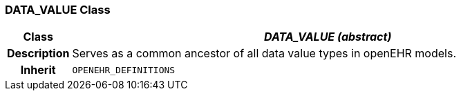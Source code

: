 === DATA_VALUE Class

[cols="^1,3,5"]
|===
h|*Class*
2+^h|*_DATA_VALUE (abstract)_*

h|*Description*
2+a|Serves as a common ancestor of all data value types in openEHR models.

h|*Inherit*
2+|`OPENEHR_DEFINITIONS`

|===
